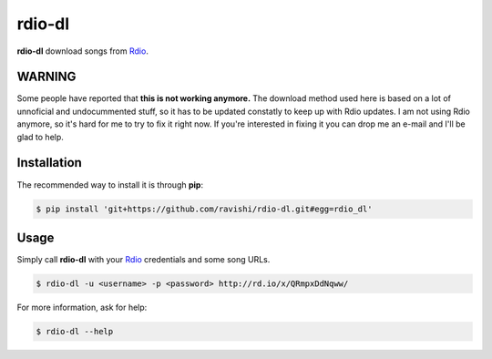 rdio-dl
=======


**rdio-dl** download songs from Rdio_.


WARNING
-------

Some people have reported that **this is not working anymore.** The download method used here is based on
a lot of unnoficial and undocummented stuff, so it has to be updated constatly to keep up with Rdio
updates. I am not using Rdio anymore, so it's hard for me to try to fix it right now. If you're interested
in fixing it you can drop me an e-mail and I'll be glad to help.


Installation
------------


The recommended way to install it is through **pip**:

.. code:: bash

    $ pip install 'git+https://github.com/ravishi/rdio-dl.git#egg=rdio_dl'


Usage
-----

Simply call **rdio-dl** with your Rdio_ credentials and some song URLs.

.. code:: bash

    $ rdio-dl -u <username> -p <password> http://rd.io/x/QRmpxDdNqww/


For more information, ask for help:

.. code:: bash
    
    $ rdio-dl --help


.. _Rdio: https://rdio.com/
